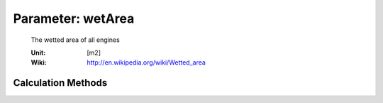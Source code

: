 .. _engine.wetArea:

Parameter: wetArea
^^^^^^^^^^^^^^^^^^^^^^^^^^^^^^^^^^^^^^^^^^^^^^^^^^^^^^^^
    
    The wetted area of all engines 
	
    :Unit: [m2]
    :Wiki: http://en.wikipedia.org/wiki/Wetted_area
    

Calculation Methods
"""""""""""""""""""""""""""""""""""""""""""""""""""""""
.. automethod:: VAMPzero.Component.Engine.Geometry.wetArea.wetArea.calc


   :Dependencies: 
   * :ref:`engine.nEngine`
   * :ref:`engine.lEngine`
   * :ref:`engine.dEngine`


   :Sensitivities: 
.. image:: calc.jpg 
   :width: 80% 


